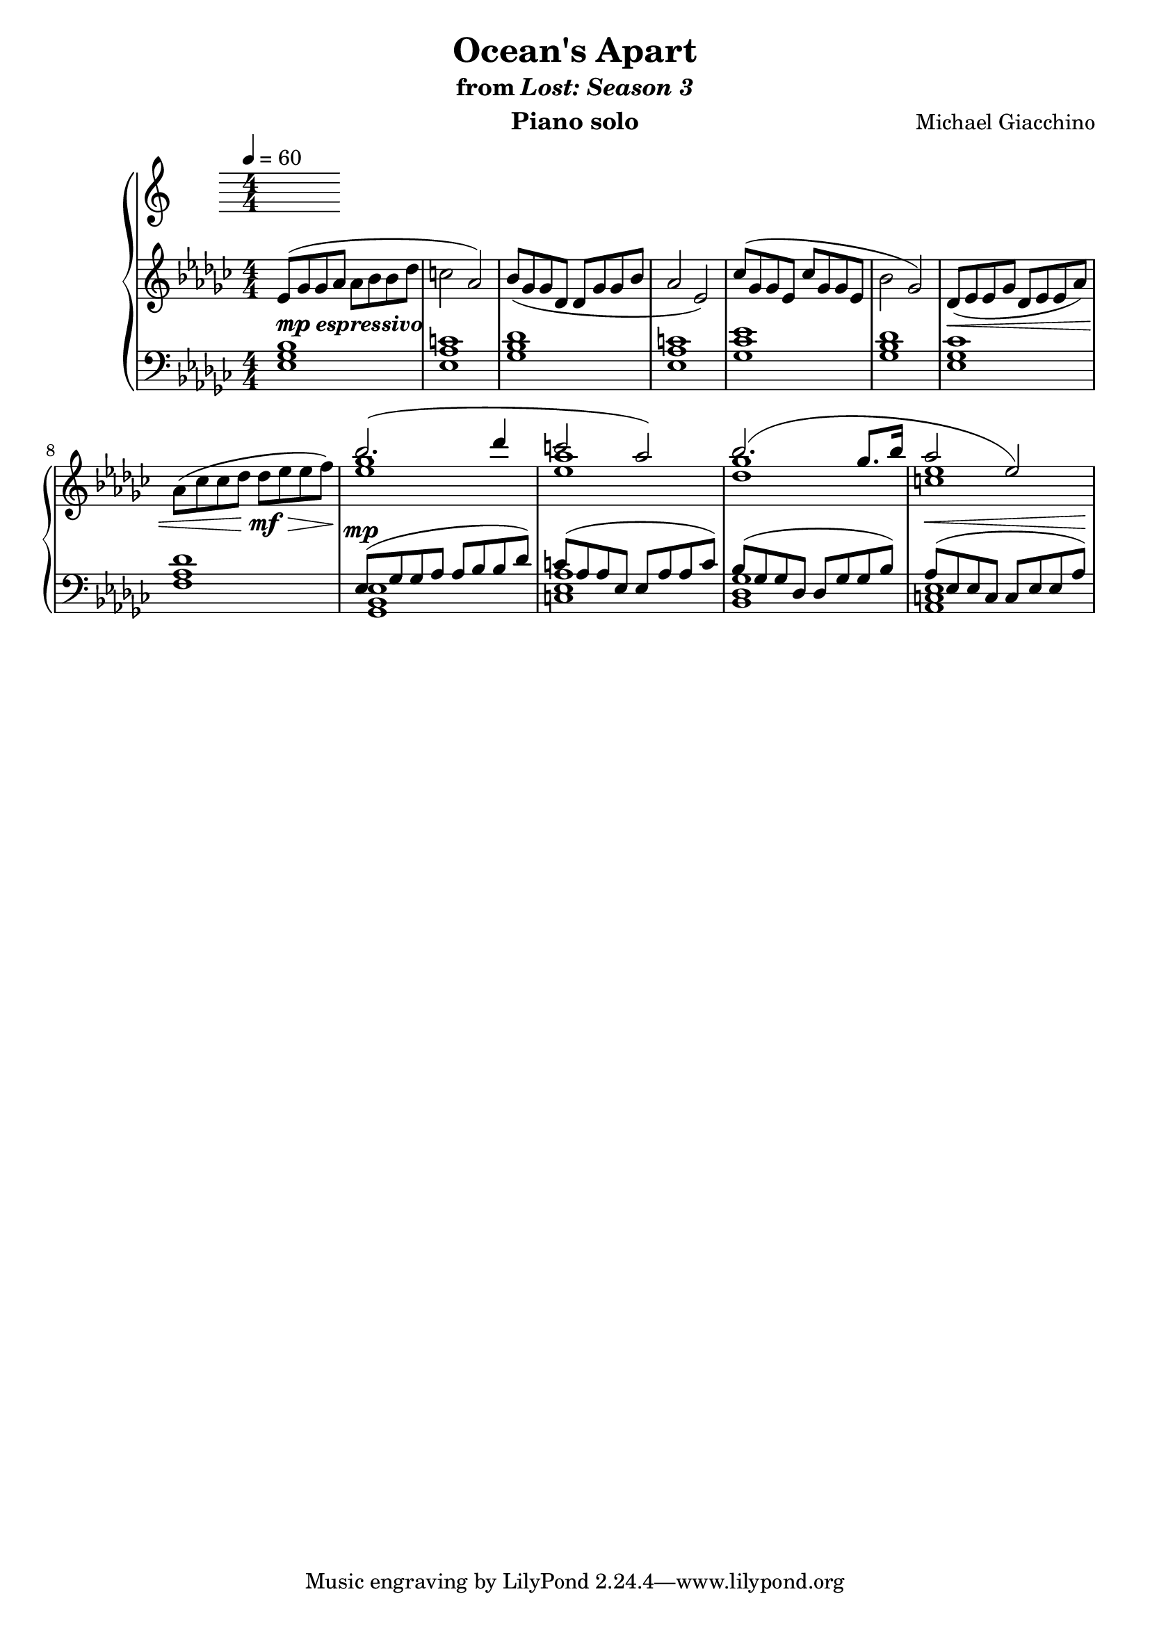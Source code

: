 \version "2.12.2"

\header {
  title = "Ocean's Apart"
  subtitle = \markup { "from" \italic "Lost: Season 3" }
  composer = "Michael Giacchino"
  instrument = "Piano solo"
}

\new PianoStaff <<
  \tempo 4 = 60
  \new Staff {
    \clef treble
    \key ges \major
    \numericTimeSignature
    \time 4/4
    \relative c' {
      es8( ges ges as as bes bes des
      c2 as2)

      bes8( ges ges des des ges ges bes
      as2 es2)

      ces'8( ges ges es ces' ges ges es
      bes'2 ges2)

      des8(\< es es ges des es es as)
      as8( ces ces des des\!\mf\> es es f\!)

      <<
        { bes2.( des4 | c2 as2) }
        \\
        { <ges es>1 <as es>1 }
      >>

      <<
        {bes2.( ges8. bes16 | as2 es2) }
        \\
        { <ges des>1 <es c>1 }
      >>
    }
  }
  \new Staff {
    \clef bass
    \key ges \major
    \numericTimeSignature
    \time 4/4
    \relative c {
      <es ges bes>1^\markup { \dynamic "mp" \bold \italic "espressivo" }
      <es as c>1
      <ges bes des>1
      <es as c>1

      <ges ces es>1
      <ges bes des>1
      <es ges ces>1
      <f as des>1

      <<
        { es8^\mp( ges ges as as bes bes des) | c( as as es es as as c) }
        \\
        { <ges, bes es>1 <c es as>1 }
      >>

      <<
        { bes'8( ges ges des des ges ges bes) | as^\<( es es c c es es as)\! }
        \\
        { <ges des bes>1 <es c as>1 }
      >>
    }
  }
>>
